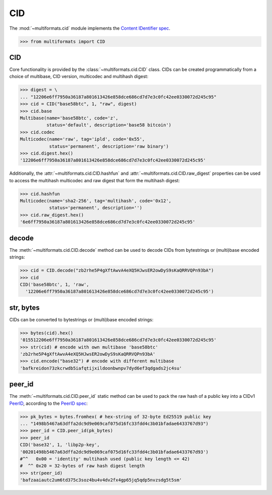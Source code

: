CID
===

The :mod:`~multiformats.cid` module implements the `Content IDentifier spec <https://github.com/multiformats/cid>`_.

>>> from multiformats import CID

CID
---

Core functionality is provided by the :class:`~multiformats.cid.CID` class.
CIDs can be created programmatically from a choice of multibase, CID version, multicodec and multihash digest:

>>> digest = \
... "12206e6ff7950a36187a801613426e858dce686cd7d7e3c0fc42ee0330072d245c95"
>>> cid = CID("base58btc", 1, "raw", digest)
>>> cid.base
Multibase(name='base58btc', code='z',
          status='default', description='base58 bitcoin')
>>> cid.codec
Multicodec(name='raw', tag='ipld', code='0x55',
           status='permanent', description='raw binary')
>>> cid.digest.hex()
'12206e6ff7950a36187a801613426e858dce686cd7d7e3c0fc42ee0330072d245c95'

Additionally, the :attr:`~multiformats.cid.CID.hashfun` and :attr:`~multiformats.cid.CID.raw_digest` properties can be used to access the multihash multicodec and raw digest that form the multihash digest:

>>> cid.hashfun
Multicodec(name='sha2-256', tag='multihash', code='0x12',
           status='permanent', description='')
>>> cid.raw_digest.hex()
'6e6ff7950a36187a801613426e858dce686cd7d7e3c0fc42ee0330072d245c95'


decode
------

The :meth:`~multiformats.cid.CID.decode` method can be used to decode CIDs from bytestrings or (multi)base encoded strings:

>>> cid = CID.decode("zb2rhe5P4gXftAwvA4eXQ5HJwsER2owDyS9sKaQRRVQPn93bA")
>>> cid
CID('base58btc', 1, 'raw',
  '12206e6ff7950a36187a801613426e858dce686cd7d7e3c0fc42ee0330072d245c95')


str, bytes
----------

CIDs can be converted to bytestrings or (multi)base encoded strings:

>>> bytes(cid).hex()
'015512206e6ff7950a36187a801613426e858dce686cd7d7e3c0fc42ee0330072d245c95'
>>> str(cid) # encode with own multibase 'base58btc'
'zb2rhe5P4gXftAwvA4eXQ5HJwsER2owDyS9sKaQRRVQPn93bA'
>>> cid.encode("base32") # encode with different multibase
'bafkreidon73zkcrwdb5iafqtijxildoonbwnpv7dyd6ef3qdgads2jc4su'

peer_id
-------

The :meth:`~multiformats.cid.CID.peer_id` static method can be used to pack the raw hash of a public key into a CIDv1 `PeerID <https://docs.libp2p.io/concepts/peer-id/>`_, according to the `PeerID spec <https://github.com/libp2p/specs/blob/master/peer-ids/peer-ids.md>`_:

>>> pk_bytes = bytes.fromhex( # hex-string of 32-byte Ed25519 public key
... "1498b5467a63dffa2dc9d9e069caf075d16fc33fdd4c3b01bfadae6433767d93")
>>> peer_id = CID.peer_id(pk_bytes)
>>> peer_id
CID('base32', 1, 'libp2p-key',
'00201498b5467a63dffa2dc9d9e069caf075d16fc33fdd4c3b01bfadae6433767d93')
#^^   0x00 = 'identity' multihash used (public key length <= 42)
#  ^^ 0x20 = 32-bytes of raw hash digest length
>>> str(peer_id)
'bafzaaiautc2um6td375c3soz4bu4v4dv2fx4gp65jq5qdp5nvzsdg5t5sm'
